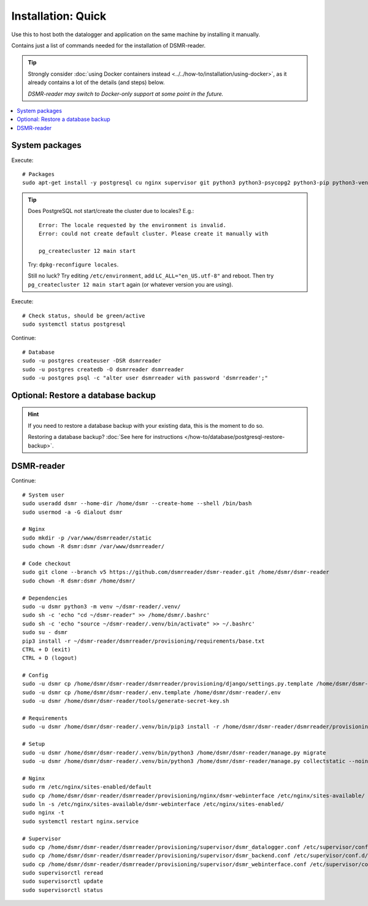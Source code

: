 Installation: Quick
###################

Use this to host both the datalogger and application on the same machine by installing it manually.

Contains just a list of commands needed for the installation of DSMR-reader.

.. tip::

    Strongly consider :doc:`using Docker containers instead <../../how-to/installation/using-docker>`, as it already contains a lot of the details (and steps) below.

    *DSMR-reader may switch to Docker-only support at some point in the future.*

.. contents:: :local:
    :depth: 1


System packages
---------------

Execute::

    # Packages
    sudo apt-get install -y postgresql cu nginx supervisor git python3 python3-psycopg2 python3-pip python3-venv

.. tip::

    Does PostgreSQL not start/create the cluster due to locales? E.g.::

      Error: The locale requested by the environment is invalid.
      Error: could not create default cluster. Please create it manually with

      pg_createcluster 12 main start


    Try: ``dpkg-reconfigure locales``.

    Still no luck? Try editing ``/etc/environment``, add ``LC_ALL="en_US.utf-8"`` and reboot.
    Then try ``pg_createcluster 12 main start`` again (or whatever version you are using).

Execute::

      # Check status, should be green/active
      sudo systemctl status postgresql

Continue::

    # Database
    sudo -u postgres createuser -DSR dsmrreader
    sudo -u postgres createdb -O dsmrreader dsmrreader
    sudo -u postgres psql -c "alter user dsmrreader with password 'dsmrreader';"


Optional: Restore a database backup
-----------------------------------

.. hint::

    If you need to restore a database backup with your existing data, this is the moment to do so.

    Restoring a database backup? :doc:`See here for instructions </how-to/database/postgresql-restore-backup>`.


DSMR-reader
-----------

Continue::

    # System user
    sudo useradd dsmr --home-dir /home/dsmr --create-home --shell /bin/bash
    sudo usermod -a -G dialout dsmr

    # Nginx
    sudo mkdir -p /var/www/dsmrreader/static
    sudo chown -R dsmr:dsmr /var/www/dsmrreader/

    # Code checkout
    sudo git clone --branch v5 https://github.com/dsmrreader/dsmr-reader.git /home/dsmr/dsmr-reader
    sudo chown -R dsmr:dsmr /home/dsmr/

    # Dependencies
    sudo -u dsmr python3 -m venv ~/dsmr-reader/.venv/
    sudo sh -c 'echo "cd ~/dsmr-reader" >> /home/dsmr/.bashrc'
    sudo sh -c 'echo "source ~/dsmr-reader/.venv/bin/activate" >> ~/.bashrc'
    sudo su - dsmr
    pip3 install -r ~/dsmr-reader/dsmrreader/provisioning/requirements/base.txt
    CTRL + D (exit)
    CTRL + D (logout)

    # Config
    sudo -u dsmr cp /home/dsmr/dsmr-reader/dsmrreader/provisioning/django/settings.py.template /home/dsmr/dsmr-reader/dsmrreader/settings.py
    sudo -u dsmr cp /home/dsmr/dsmr-reader/.env.template /home/dsmr/dsmr-reader/.env
    sudo -u dsmr /home/dsmr/dsmr-reader/tools/generate-secret-key.sh

    # Requirements
    sudo -u dsmr /home/dsmr/dsmr-reader/.venv/bin/pip3 install -r /home/dsmr/dsmr-reader/dsmrreader/provisioning/requirements/base.txt

    # Setup
    sudo -u dsmr /home/dsmr/dsmr-reader/.venv/bin/python3 /home/dsmr/dsmr-reader/manage.py migrate
    sudo -u dsmr /home/dsmr/dsmr-reader/.venv/bin/python3 /home/dsmr/dsmr-reader/manage.py collectstatic --noinput

    # Nginx
    sudo rm /etc/nginx/sites-enabled/default
    sudo cp /home/dsmr/dsmr-reader/dsmrreader/provisioning/nginx/dsmr-webinterface /etc/nginx/sites-available/
    sudo ln -s /etc/nginx/sites-available/dsmr-webinterface /etc/nginx/sites-enabled/
    sudo nginx -t
    sudo systemctl restart nginx.service

    # Supervisor
    sudo cp /home/dsmr/dsmr-reader/dsmrreader/provisioning/supervisor/dsmr_datalogger.conf /etc/supervisor/conf.d/
    sudo cp /home/dsmr/dsmr-reader/dsmrreader/provisioning/supervisor/dsmr_backend.conf /etc/supervisor/conf.d/
    sudo cp /home/dsmr/dsmr-reader/dsmrreader/provisioning/supervisor/dsmr_webinterface.conf /etc/supervisor/conf.d/
    sudo supervisorctl reread
    sudo supervisorctl update
    sudo supervisorctl status

.. seealso::

    :doc:`See here for setting up admin credentials<../admin/set-username-password>`.

.. seealso::

    :doc:`Finished? Go to setting up the application</tutorial/setting-up>`.
